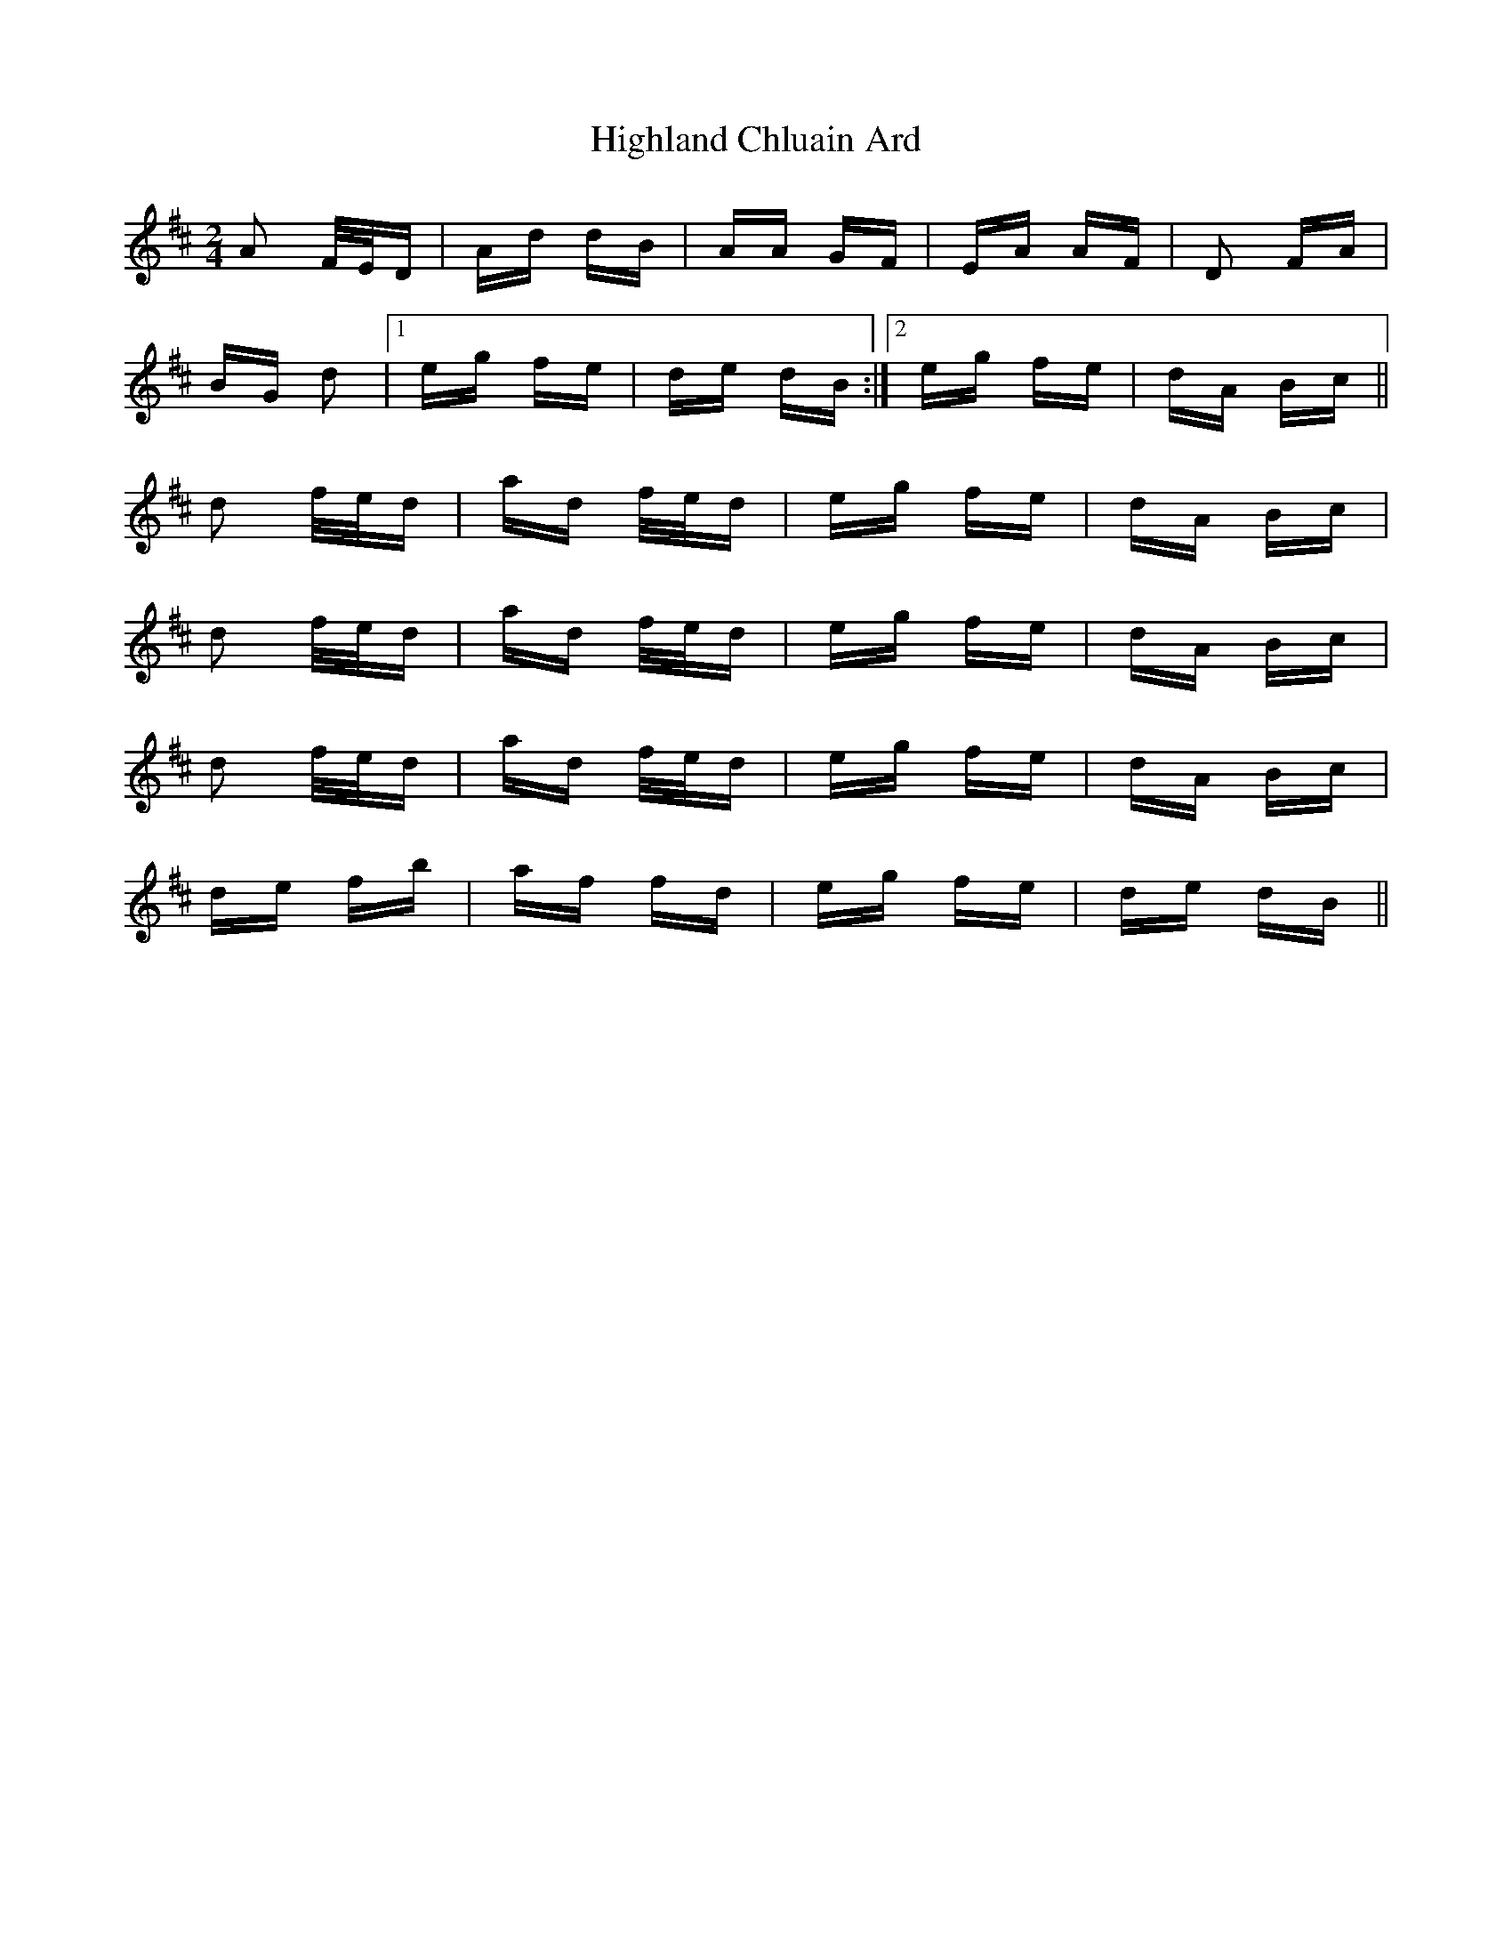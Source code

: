 X: 17425
T: Highland Chluain Ard
R: polka
M: 2/4
K: Dmajor
A2 F/E/D|Ad dB|AA GF|EA AF|D2 FA|
BG d2|1 eg fe|de dB:|2 eg fe|dA Bc||
d2 f/e/d|ad f/e/d|eg fe|dA Bc|
d2 f/e/d|ad f/e/d|eg fe|dA Bc|
d2 f/e/d|ad f/e/d|eg fe|dA Bc|
de fb|af fd|eg fe|de dB||

